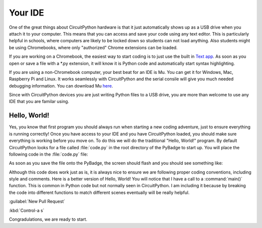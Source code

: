 
Your IDE
========

One of the great things about CircuitPython hardware is that it just automatically shows up as a USB drive when you attach it to your computer. This means that you can access and save your code using any text editor. This is particularly helpful in schools, where computers are likely to be locked down so students can not load anything. Also students might be using Chromebooks, where only "authorized" Chrome extensions can be loaded.

.. image:: ./chrome_text_ide.png
   :width: 480 px
   :alt: Chromebook Text Editor
   :align: center

If you are working on a Chromebook, the easiest way to start coding is to just use the built in `Text app <https://chrome.google.com/webstore/detail/text/mmfbcljfglbokpmkimbfghdkjmjhdgbg?hl=en>`_. As soon as you open or save a file with a *.py extension, it will know it is Python code and automatically start syntax highlighting.  

.. image:: ./circuitpython_mu-front-page.png
   :width: 480 px
   :alt: Mu Editor
   :align: center

If you are using a non-Chromebook computer, your best beat for an IDE is Mu. You can get it for Windows, Mac, Raspberry Pi and Linux. It works seamlessly with CircuitPython and the serial consile will give you much needed debugging information. You can download Mu `here <https://codewith.mu/en/download>`_.

Since with CircuitPython devices you are just writing Python files to a USB drive, you are more than welcome to use any IDE that you are familar using.

Hello, World!
-------------

Yes, you know that first program you should always run when starting a new coding adventure, just to ensure everything is running correctly! Once you have access to your IDE and you have CircuitPython loaded, you should make sure everything is working before you move on. To do this we will do the traditional "Hello, World!" program. By default CircuitPython looks for a file called :file:`code.py` in the root directory of the PyBadge to start up. You will place the following code in the :file:`code.py` file:

.. code-block:: python
	:linenos:

	print("Hello, World!")

As soon as you save the file onto the PyBadge, the screen should flash and you should see something like:

.. image:: ./hello_world.png
   :width: 480 px
   :alt: Hello, World!
   :align: center

Although this code does work just as is, it is always nice to ensure we are following proper coding conventions, including style and comments. Here is a better version of Hello, World! You will notice that I have a call to a :command:`main()` function. This is common in Python code but not normally seen in CircuitPython. I am including it because by breaking the code into different functions to match different scenes eventually will be really helpful.

:guilabel:`New Pull Request`

:kbd:`Control-a s`

.. code-block:: python
	:linenos:

	#!/usr/bin/env python3

	# Created by : Mr. Coxall
	# Created on : January 2020
	# This program prints out Hello, World! onto a PyBadge

	  
	def main():
	    # this function prints out Hello, World! onto a PyBadge


	if __name__ == "__main__":
	    main()


Congradulations, we are ready to start.